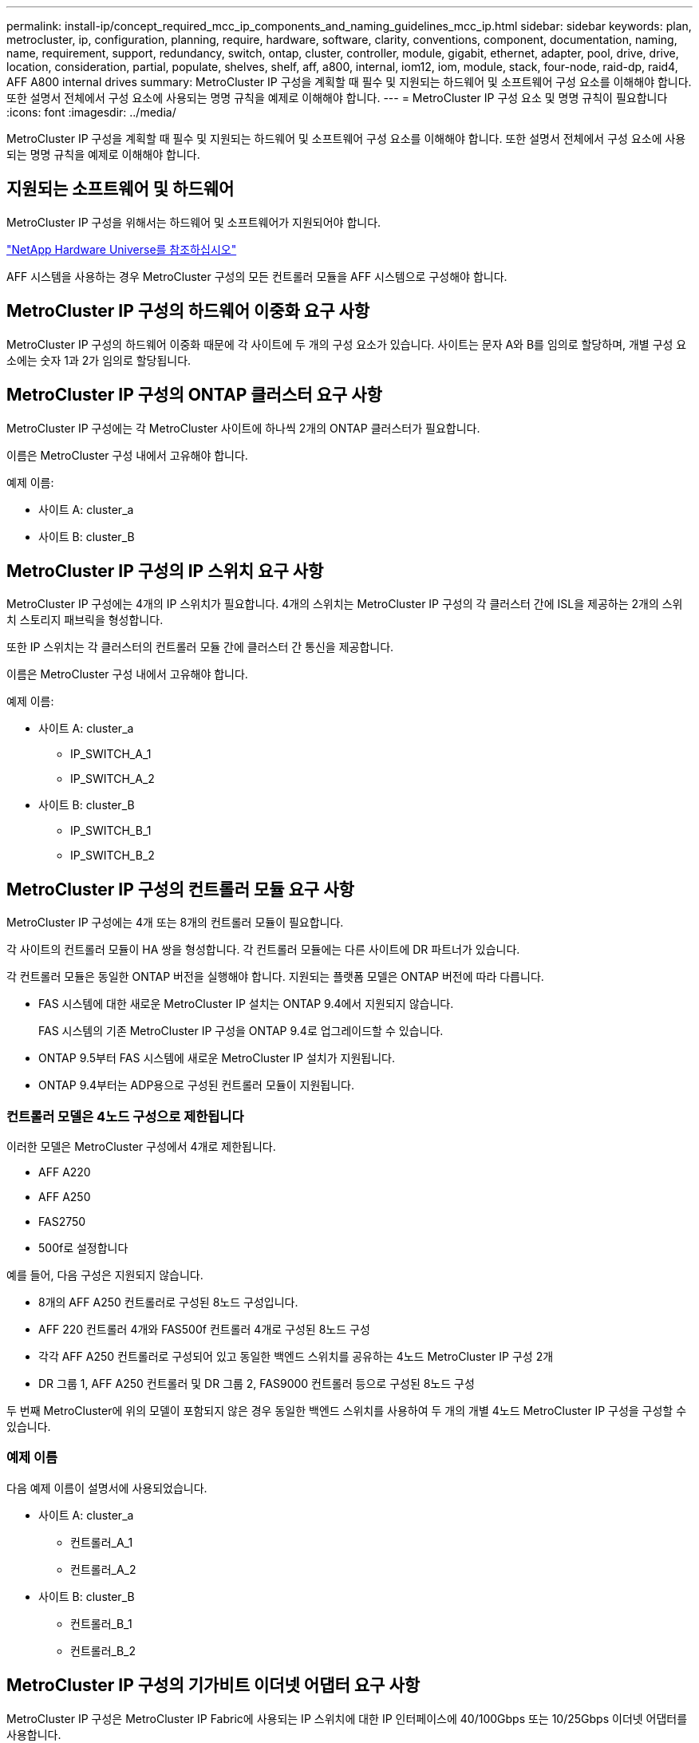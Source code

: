 ---
permalink: install-ip/concept_required_mcc_ip_components_and_naming_guidelines_mcc_ip.html 
sidebar: sidebar 
keywords: plan, metrocluster, ip, configuration, planning, require, hardware, software, clarity, conventions, component, documentation, naming, name, requirement, support, redundancy, switch, ontap, cluster, controller, module, gigabit, ethernet, adapter, pool, drive, drive, location, consideration, partial, populate, shelves, shelf, aff, a800, internal, iom12, iom, module, stack, four-node, raid-dp, raid4, AFF A800 internal drives 
summary: MetroCluster IP 구성을 계획할 때 필수 및 지원되는 하드웨어 및 소프트웨어 구성 요소를 이해해야 합니다. 또한 설명서 전체에서 구성 요소에 사용되는 명명 규칙을 예제로 이해해야 합니다. 
---
= MetroCluster IP 구성 요소 및 명명 규칙이 필요합니다
:icons: font
:imagesdir: ../media/


[role="lead"]
MetroCluster IP 구성을 계획할 때 필수 및 지원되는 하드웨어 및 소프트웨어 구성 요소를 이해해야 합니다. 또한 설명서 전체에서 구성 요소에 사용되는 명명 규칙을 예제로 이해해야 합니다.



== 지원되는 소프트웨어 및 하드웨어

MetroCluster IP 구성을 위해서는 하드웨어 및 소프트웨어가 지원되어야 합니다.

https://hwu.netapp.com["NetApp Hardware Universe를 참조하십시오"]

AFF 시스템을 사용하는 경우 MetroCluster 구성의 모든 컨트롤러 모듈을 AFF 시스템으로 구성해야 합니다.



== MetroCluster IP 구성의 하드웨어 이중화 요구 사항

MetroCluster IP 구성의 하드웨어 이중화 때문에 각 사이트에 두 개의 구성 요소가 있습니다. 사이트는 문자 A와 B를 임의로 할당하며, 개별 구성 요소에는 숫자 1과 2가 임의로 할당됩니다.



== MetroCluster IP 구성의 ONTAP 클러스터 요구 사항

MetroCluster IP 구성에는 각 MetroCluster 사이트에 하나씩 2개의 ONTAP 클러스터가 필요합니다.

이름은 MetroCluster 구성 내에서 고유해야 합니다.

예제 이름:

* 사이트 A: cluster_a
* 사이트 B: cluster_B




== MetroCluster IP 구성의 IP 스위치 요구 사항

MetroCluster IP 구성에는 4개의 IP 스위치가 필요합니다. 4개의 스위치는 MetroCluster IP 구성의 각 클러스터 간에 ISL을 제공하는 2개의 스위치 스토리지 패브릭을 형성합니다.

또한 IP 스위치는 각 클러스터의 컨트롤러 모듈 간에 클러스터 간 통신을 제공합니다.

이름은 MetroCluster 구성 내에서 고유해야 합니다.

예제 이름:

* 사이트 A: cluster_a
+
** IP_SWITCH_A_1
** IP_SWITCH_A_2


* 사이트 B: cluster_B
+
** IP_SWITCH_B_1
** IP_SWITCH_B_2






== MetroCluster IP 구성의 컨트롤러 모듈 요구 사항

MetroCluster IP 구성에는 4개 또는 8개의 컨트롤러 모듈이 필요합니다.

각 사이트의 컨트롤러 모듈이 HA 쌍을 형성합니다. 각 컨트롤러 모듈에는 다른 사이트에 DR 파트너가 있습니다.

각 컨트롤러 모듈은 동일한 ONTAP 버전을 실행해야 합니다. 지원되는 플랫폼 모델은 ONTAP 버전에 따라 다릅니다.

* FAS 시스템에 대한 새로운 MetroCluster IP 설치는 ONTAP 9.4에서 지원되지 않습니다.
+
FAS 시스템의 기존 MetroCluster IP 구성을 ONTAP 9.4로 업그레이드할 수 있습니다.

* ONTAP 9.5부터 FAS 시스템에 새로운 MetroCluster IP 설치가 지원됩니다.
* ONTAP 9.4부터는 ADP용으로 구성된 컨트롤러 모듈이 지원됩니다.




=== 컨트롤러 모델은 4노드 구성으로 제한됩니다

이러한 모델은 MetroCluster 구성에서 4개로 제한됩니다.

* AFF A220
* AFF A250
* FAS2750
* 500f로 설정합니다


예를 들어, 다음 구성은 지원되지 않습니다.

* 8개의 AFF A250 컨트롤러로 구성된 8노드 구성입니다.
* AFF 220 컨트롤러 4개와 FAS500f 컨트롤러 4개로 구성된 8노드 구성
* 각각 AFF A250 컨트롤러로 구성되어 있고 동일한 백엔드 스위치를 공유하는 4노드 MetroCluster IP 구성 2개
* DR 그룹 1, AFF A250 컨트롤러 및 DR 그룹 2, FAS9000 컨트롤러 등으로 구성된 8노드 구성


두 번째 MetroCluster에 위의 모델이 포함되지 않은 경우 동일한 백엔드 스위치를 사용하여 두 개의 개별 4노드 MetroCluster IP 구성을 구성할 수 있습니다.



=== 예제 이름

다음 예제 이름이 설명서에 사용되었습니다.

* 사이트 A: cluster_a
+
** 컨트롤러_A_1
** 컨트롤러_A_2


* 사이트 B: cluster_B
+
** 컨트롤러_B_1
** 컨트롤러_B_2






== MetroCluster IP 구성의 기가비트 이더넷 어댑터 요구 사항

MetroCluster IP 구성은 MetroCluster IP Fabric에 사용되는 IP 스위치에 대한 IP 인터페이스에 40/100Gbps 또는 10/25Gbps 이더넷 어댑터를 사용합니다.

|===


| 플랫폼 모델 | 기가비트 이더넷 어댑터가 필요합니다 | 어댑터에 필요한 슬롯입니다 | 포트 


| AFF A900 | X91146A | 슬롯 5, 슬롯 7 | e5b, e7b 


 a| 
AFF A700 및 FAS9000
 a| 
X91146A-C
 a| 
슬롯 5
 a| 
e5a, e5b



 a| 
AFF A800
 a| 
X1146A/온보드 포트
 a| 
슬롯 1
 a| 
e0b e1b



 a| 
AFF A400 및 FAS8300
 a| 
X114A
 a| 
슬롯 1
 a| 
E1A, e1b



 a| 
AFF A300 및 FAS8200
 a| 
X1116A
 a| 
슬롯 1
 a| 
E1A, e1b



 a| 
AFF A220 및 FAS2750
 a| 
온보드 포트
 a| 
슬롯 0
 a| 
e0a, e0b



 a| 
AFF A250 및 FAS500f
 a| 
온보드 포트
 a| 
슬롯 0
 a| 
e0c, e0d



 a| 
AFF A320
 a| 
온보드 포트
 a| 
슬롯 0
 a| 
e0g, e0h

|===


== 풀 및 드라이브 요구 사항(최소 지원)

쉘프당 디스크 소유권을 허용하려면 SAS 디스크 쉘프 8개(각 사이트에 쉘프 4개)가 권장됩니다.

4노드 MetroCluster IP 구성에서는 각 사이트에서 최소 구성을 수행해야 합니다.

* 각 노드에는 사이트에 하나 이상의 로컬 풀과 하나의 원격 풀이 있습니다.
* 각 풀에 최소 7개의 드라이브가 있습니다.
+
노드당 단일 미러링된 데이터 애그리게이트를 사용하는 4노드 MetroCluster 구성에서는 사이트에 24개의 디스크가 필요합니다.



지원되는 최소 구성에서는 각 풀에 다음과 같은 드라이브 레이아웃이 있습니다.

* 3개의 루트 드라이브
* 데이터 드라이브 3개
* 스페어 드라이브 1개


지원되는 최소 구성에서는 사이트당 쉘프가 하나 이상 필요합니다.

MetroCluster 구성은 RAID-DP 및 RAID4를 지원합니다.



== 부분적으로 채워진 셸프에 대한 드라이브 위치 고려 사항

절반으로 채워진 쉘프를 사용하는 경우(24-드라이브 쉘프의 드라이브 12개) 드라이브 자동 할당을 올바로 위해서는 드라이브가 슬롯 0-5 및 18-23에 있어야 합니다.

쉘프가 부분적으로 채워진 구성에서 드라이브는 쉘프의 4사분면 에 균등하게 분산되어야 합니다.



== AFF A800 내부 드라이브의 드라이브 위치 고려 사항

ADP 기능을 올바르게 구현하려면 AFF A800 시스템 디스크 슬롯을 4등분하여 디스크를 대칭적으로 장착해야 합니다.

AFF A800 시스템에는 48개의 드라이브 베이가 있습니다. 베이는 4분기로 나눌 수 있습니다.

* 1분기:
+
** 베이 0 - 5
** 베이 24-29


* 2분기:
+
** 베이 6-11
** 베이 30-35


* 3분기:
+
** 베이 12-17
** 베이 36-41


* 4분기:
+
** 베이 18-23
** 베이 42-47




이 시스템에 16개의 드라이브가 장착된 경우 4개의 분기 간에 대칭적으로 분산되어야 합니다.

* 1분기에는 0, 1, 2, 3의 4개 드라이브가 있습니다
* 2분기에는 6개, 7개, 8개, 9개의 드라이브가 있습니다
* 3분기에 4개의 드라이브: 12, 13, 14, 15
* 4분기에는 18, 19, 20, 21의 4개 드라이브가 있습니다




== 스택에서 IOM12와 IOM 6 모듈 혼합

사용 중인 ONTAP 버전은 쉘프 혼합을 지원해야 합니다. 을 참조하십시오 https://mysupport.netapp.com/NOW/products/interoperability["NetApp 상호 운용성 매트릭스 툴(IMT)"] 사용 중인 ONTAP 버전이 쉘프 혼합을 지원하는지 확인하려면 다음을 참조하십시오.

쉘프 혼합에 대한 자세한 내용은 를 참조하십시오 https://docs.netapp.com/platstor/topic/com.netapp.doc.hw-ds-mix-hotadd/home.html["IOM6 모듈을 사용해 쉘프 스택에 IOM12 모듈을 장착한 상태로 쉘프 추가"]
